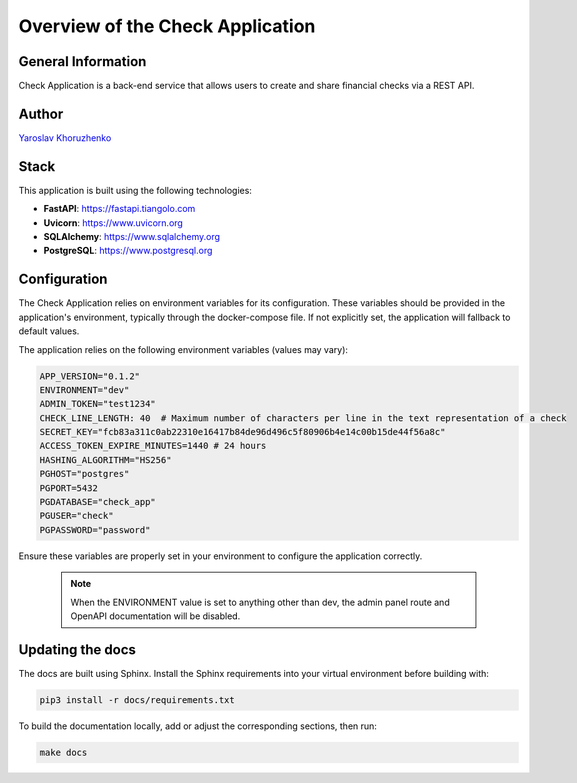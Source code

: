 Overview of the Check Application
#################################

General Information
-------------------

Check Application is a back-end service that allows users to create and share financial checks via a REST API.

Author
------
`Yaroslav Khoruzhenko <https://github.com/yakhoruzhenko>`_

Stack
------

This application is built using the following technologies:

- **FastAPI**: https://fastapi.tiangolo.com
- **Uvicorn**: https://www.uvicorn.org
- **SQLAlchemy**: https://www.sqlalchemy.org
- **PostgreSQL**: https://www.postgresql.org

Configuration
-------------
The Check Application relies on environment variables for its configuration. These variables should be provided in the application's environment, typically through the docker-compose file. If not explicitly set, the application will fallback to default values.

The application relies on the following environment variables (values may vary):

.. code-block:: ini

    APP_VERSION="0.1.2"
    ENVIRONMENT="dev"
    ADMIN_TOKEN="test1234"
    CHECK_LINE_LENGTH: 40  # Maximum number of characters per line in the text representation of a check
    SECRET_KEY="fcb83a311c0ab22310e16417b84de96d496c5f80906b4e14c00b15de44f56a8c"
    ACCESS_TOKEN_EXPIRE_MINUTES=1440 # 24 hours
    HASHING_ALGORITHM="HS256"
    PGHOST="postgres"
    PGPORT=5432
    PGDATABASE="check_app"
    PGUSER="check"
    PGPASSWORD="password"

Ensure these variables are properly set in your environment to configure the application correctly.

 .. note::
    
    When the ENVIRONMENT value is set to anything other than dev, the admin panel route and OpenAPI documentation will be disabled.

Updating the docs
-----------------
The docs are built using Sphinx.
Install the Sphinx requirements into your virtual environment before building with:

.. code-block:: bash

    pip3 install -r docs/requirements.txt

To build the documentation locally, add or adjust the corresponding sections, then run:

.. code-block:: bash

    make docs
